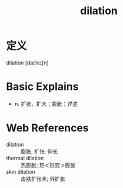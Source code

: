 #+title: dilation
#+roam_tags:英语单词

* 定义
  
dilation [daɪˈleɪʃn]

* Basic Explains
- n. 扩张，扩大；膨胀；详述

* Web References
- dilation :: 膨胀; 扩张; 伸长
- thermal dilation :: 热膨胀; 热＜形变＞膨胀
- skin dilation :: 皮肤扩张术; 外扩张
